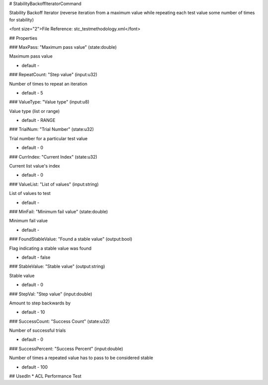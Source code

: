 # StabilityBackoffIteratorCommand

Stability Backoff Iterator (reverse iteration from a maximum value while repeating each test value some number of times for stability)

<font size="2">File Reference: stc_testmethodology.xml</font>

## Properties

### MaxPass: "Maximum pass value" (state:double)

Maximum pass value

* default - 
### RepeatCount: "Step value" (input:u32)

Number of times to repeat an iteration

* default - 5
### ValueType: "Value type" (input:u8)

Value type (list or range)

* default - RANGE
### TrialNum: "Trial Number" (state:u32)

Trial number for a particular test value

* default - 0
### CurrIndex: "Current Index" (state:u32)

Current list value's index

* default - 0
### ValueList: "List of values" (input:string)

List of values to test

* default - 
### MinFail: "Minimum fail value" (state:double)

Minimum fail value

* default - 
### FoundStableValue: "Found a stable value" (output:bool)

Flag indicating a stable value was found

* default - false
### StableValue: "Stable value" (output:string)

Stable value

* default - 0
### StepVal: "Step value" (input:double)

Amount to step backwards by

* default - 10
### SuccessCount: "Success Count" (state:u32)

Number of successful trials

* default - 0
### SuccessPercent: "Success Percent" (input:double)

Number of times a repeated value has to pass to be considered stable

* default - 100
## UsedIn
* ACL Performance Test

